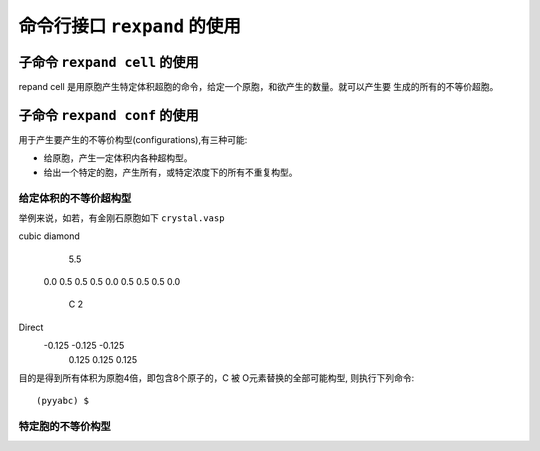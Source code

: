 .. _cmdline:

=================================
命令行接口 ``rexpand`` 的使用
=================================

子命令 ``rexpand cell`` 的使用
+++++++++++++++++++++++++++++++++++

repand cell 是用原胞产生特定体积超胞的命令，给定一个原胞，和欲产生的数量。就可以产生要
生成的所有的不等价超胞。

子命令 ``rexpand conf`` 的使用
+++++++++++++++++++++++++++++++++++

用于产生要产生的不等价构型(configurations),有三种可能:

* 给原胞，产生一定体积内各种超构型。
* 给出一个特定的胞，产生所有，或特定浓度下的所有不重复构型。

给定体积的不等价超构型
^^^^^^^^^^^^^^^^^^^^^^^^^^^^^^

举例来说，如若，有金刚石原胞如下 ``crystal.vasp`` ::

cubic diamond
   5.5
 0.0    0.5     0.5
 0.5    0.0     0.5
 0.5    0.5     0.0
  C 2
Direct
 -0.125 -0.125 -0.125
  0.125  0.125  0.125

目的是得到所有体积为原胞4倍，即包含8个原子的，C 被 O元素替换的全部可能构型,
则执行下列命令::

    (pyyabc) $ 



特定胞的不等价构型
^^^^^^^^^^^^^^^^^^^^^^^^^^^^^^
